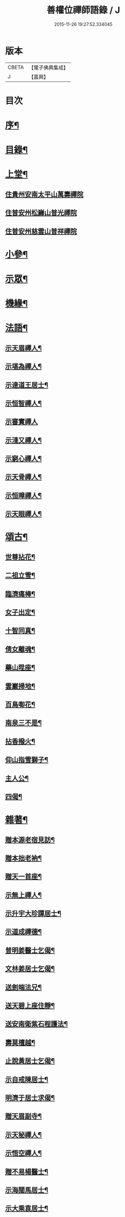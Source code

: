 #+TITLE: 善權位禪師語錄 / J
#+DATE: 2015-11-26 19:27:52.334045
* 版本
 |     CBETA|【電子佛典集成】|
 |         J|【嘉興】    |

* 目次
* [[file:KR6q0581_001.txt::001-0921a2][序¶]]
* [[file:KR6q0581_001.txt::0921c2][目錄¶]]
* [[file:KR6q0581_001.txt::0922a4][上堂¶]]
** [[file:KR6q0581_001.txt::0922a4][住貴州安南太平山萬壽禪院]]
** [[file:KR6q0581_001.txt::0922b12][住普安州松巋山普光禪院]]
** [[file:KR6q0581_001.txt::0922c27][住普安州慈雲山普祥禪院]]
* [[file:KR6q0581_001.txt::0923a16][小參¶]]
* [[file:KR6q0581_001.txt::0923c24][示眾¶]]
* [[file:KR6q0581_001.txt::0924a25][機緣¶]]
* [[file:KR6q0581_001.txt::0924c11][法語¶]]
** [[file:KR6q0581_001.txt::0924c12][示天眉禪人¶]]
** [[file:KR6q0581_001.txt::0924c17][示堪為禪人¶]]
** [[file:KR6q0581_001.txt::0924c21][示達道王居士¶]]
** [[file:KR6q0581_001.txt::0924c26][示恒智禪人¶]]
** [[file:KR6q0581_001.txt::0924c30][示審實禪人]]
** [[file:KR6q0581_001.txt::0925a4][示淺又禪人¶]]
** [[file:KR6q0581_001.txt::0925a8][示窮心禪人¶]]
** [[file:KR6q0581_001.txt::0925a13][示天骨禪人¶]]
** [[file:KR6q0581_001.txt::0925a17][示恒暲禪人¶]]
** [[file:KR6q0581_001.txt::0925a21][示天眼禪人¶]]
* [[file:KR6q0581_002.txt::002-0925b4][頌古¶]]
** [[file:KR6q0581_002.txt::002-0925b5][世尊拈花¶]]
** [[file:KR6q0581_002.txt::002-0925b8][二祖立雪¶]]
** [[file:KR6q0581_002.txt::002-0925b11][臨濟痛棒¶]]
** [[file:KR6q0581_002.txt::002-0925b14][女子出定¶]]
** [[file:KR6q0581_002.txt::002-0925b17][十智同真¶]]
** [[file:KR6q0581_002.txt::002-0925b20][倩女離魂¶]]
** [[file:KR6q0581_002.txt::002-0925b23][藥山陞座¶]]
** [[file:KR6q0581_002.txt::002-0925b26][雲巖掃地¶]]
** [[file:KR6q0581_002.txt::0925c2][百鳥啣花¶]]
** [[file:KR6q0581_002.txt::0925c5][南泉三不是¶]]
** [[file:KR6q0581_002.txt::0925c8][拈香撥火¶]]
** [[file:KR6q0581_002.txt::0925c11][仰山指雪獅子¶]]
** [[file:KR6q0581_002.txt::0925c14][主人公¶]]
** [[file:KR6q0581_002.txt::0925c17][四偈¶]]
* [[file:KR6q0581_002.txt::0925c22][雜著¶]]
** [[file:KR6q0581_002.txt::0925c23][贈本源老宿見訪¶]]
** [[file:KR6q0581_002.txt::0925c26][贈本拙老衲¶]]
** [[file:KR6q0581_002.txt::0925c29][贈天一首座¶]]
** [[file:KR6q0581_002.txt::0926a3][示無上禪人¶]]
** [[file:KR6q0581_002.txt::0926a6][示升宇大珍譚居士¶]]
** [[file:KR6q0581_002.txt::0926a9][示道成禪德¶]]
** [[file:KR6q0581_002.txt::0926a12][普明姜醫士乞偈¶]]
** [[file:KR6q0581_002.txt::0926a15][文林姜居士乞偈¶]]
** [[file:KR6q0581_002.txt::0926a18][送劍端法兄¶]]
** [[file:KR6q0581_002.txt::0926a21][送天碧上座住靜¶]]
** [[file:KR6q0581_002.txt::0926a24][送安南衛紫石程護法¶]]
** [[file:KR6q0581_002.txt::0926a26][壽莫檀越¶]]
** [[file:KR6q0581_002.txt::0926a29][止說黃居士乞偈¶]]
** [[file:KR6q0581_002.txt::0926b2][示自戒陳居士¶]]
** [[file:KR6q0581_002.txt::0926b5][明濟于居士求偈¶]]
** [[file:KR6q0581_002.txt::0926b8][贈天眉副寺¶]]
** [[file:KR6q0581_002.txt::0926b11][示天秘禪人¶]]
** [[file:KR6q0581_002.txt::0926b14][示悟空禪人¶]]
** [[file:KR6q0581_002.txt::0926b17][贈不易楊醫士¶]]
** [[file:KR6q0581_002.txt::0926b20][示海闊馬居士¶]]
** [[file:KR6q0581_002.txt::0926b23][示大乘袁居士¶]]
** [[file:KR6q0581_002.txt::0926b26][示大純邵善人¶]]
** [[file:KR6q0581_002.txt::0926b29][示大信喻居士¶]]
** [[file:KR6q0581_002.txt::0926c2][送笑月侍者入楚省師¶]]
** [[file:KR6q0581_002.txt::0926c5][示秀雲禪人¶]]
** [[file:KR6q0581_002.txt::0926c8][真秀包居士乞偈¶]]
** [[file:KR6q0581_002.txt::0926c11][示愛月侍者¶]]
** [[file:KR6q0581_002.txt::0926c14][示化月禪人¶]]
** [[file:KR6q0581_002.txt::0926c17][覓心禪人乞偈¶]]
** [[file:KR6q0581_002.txt::0926c20][覺悟金居士乞偈¶]]
** [[file:KR6q0581_002.txt::0926c23][示托禪禪人¶]]
** [[file:KR6q0581_002.txt::0926c26][示心田禪人¶]]
** [[file:KR6q0581_002.txt::0926c29][示楚禎姜居士¶]]
** [[file:KR6q0581_002.txt::0927a2][送太守梅臣傳護法¶]]
** [[file:KR6q0581_002.txt::0927a5][九河江居士索話頭¶]]
** [[file:KR6q0581_002.txt::0927a7][送梵僧¶]]
** [[file:KR6q0581_002.txt::0927a10][宿南華山夜聞猿啼¶]]
** [[file:KR6q0581_002.txt::0927a13][春遊晚歸復及人來韻¶]]
** [[file:KR6q0581_002.txt::0927a16][晴山鶯語¶]]
** [[file:KR6q0581_002.txt::0927a19][季春日訪祖鼻法兄不遇¶]]
** [[file:KR6q0581_002.txt::0927a22][嘯天獅子¶]]
** [[file:KR6q0581_002.txt::0927a25][廛居¶]]
** [[file:KR6q0581_002.txt::0927b4][山居¶]]
** [[file:KR6q0581_002.txt::0927b9][睡佛¶]]
** [[file:KR6q0581_002.txt::0927b12][贈友人新成靜室¶]]
** [[file:KR6q0581_002.txt::0927b15][春日次韻¶]]
** [[file:KR6q0581_002.txt::0927b18][吟菊次顯和尚原韻¶]]
** [[file:KR6q0581_002.txt::0927b21][散淡歌¶]]
* [[file:KR6q0581_002.txt::0927c12][分燈¶]]
** [[file:KR6q0581_002.txt::0927c13][宗風大闡¶]]
** [[file:KR6q0581_002.txt::0927c16][天一大悅¶]]
** [[file:KR6q0581_002.txt::0927c19][普現大行¶]]
** [[file:KR6q0581_002.txt::0927c22][天巖大照¶]]
** [[file:KR6q0581_002.txt::0927c25][天培本照¶]]
** [[file:KR6q0581_002.txt::0927c28][天骨本淨¶]]
** [[file:KR6q0581_002.txt::0927c30][恒暲聖目]]
** [[file:KR6q0581_002.txt::0928a4][善一如純¶]]
** [[file:KR6q0581_002.txt::0928a7][普渡大海¶]]
** [[file:KR6q0581_002.txt::0928a10][普應¶]]
** [[file:KR6q0581_002.txt::0928a13][青華大全王居士¶]]
** [[file:KR6q0581_002.txt::0928a16][孚世大倫龍居士¶]]
** [[file:KR6q0581_002.txt::0928a19][守一大圓姬居士¶]]
** [[file:KR6q0581_002.txt::0928a22][德雲聖恩龍居士¶]]
** [[file:KR6q0581_002.txt::0928a25][秀含六度李居士¶]]
** [[file:KR6q0581_002.txt::0928a28][法派¶]]
* [[file:KR6q0581_002.txt::0928a30][塔銘¶]]
* [[file:KR6q0581_002.txt::0929a12][行實¶]]
* 卷
** [[file:KR6q0581_001.txt][善權位禪師語錄 1]]
** [[file:KR6q0581_002.txt][善權位禪師語錄 2]]
